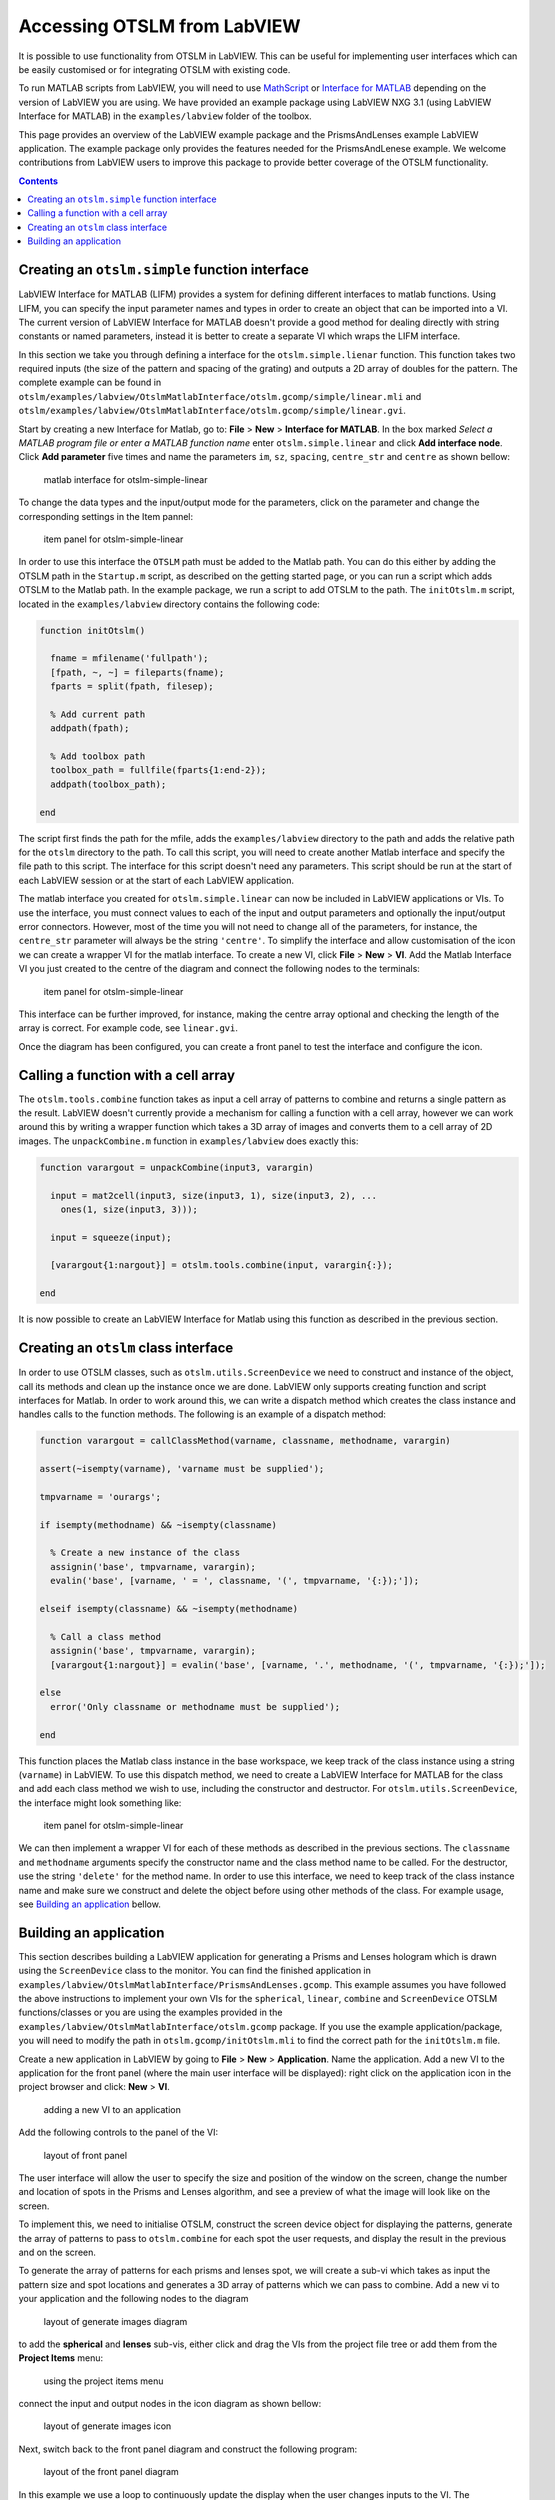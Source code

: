 
############################
Accessing OTSLM from LabVIEW
############################

It is possible to use functionality from OTSLM in LabVIEW. This can be
useful for implementing user interfaces which can be easily customised
or for integrating OTSLM with existing code.

To run MATLAB scripts from LabVIEW, you will need to use
`MathScript <http://www.ni.com/en-au/shop/select/labview-mathscript-module>`__
or `Interface for
MATLAB <http://www.ni.com/product-documentation/54843/en/>`__ depending
on the version of LabVIEW you are using. We have provided an example
package using LabVIEW NXG 3.1 (using LabVIEW Interface for MATLAB) in
the ``examples/labview`` folder of the toolbox.

This page provides an overview of the LabVIEW example package and the
PrismsAndLenses example LabVIEW application. The example package only
provides the features needed for the PrismsAndLenese example. We welcome
contributions from LabVIEW users to improve this package to provide
better coverage of the OTSLM functionality.

.. contents::
   :depth: 3
..

Creating an ``otslm.simple`` function interface
===============================================

LabVIEW Interface for MATLAB (LIFM) provides a system for defining
different interfaces to matlab functions. Using LIFM, you can specify
the input parameter names and types in order to create an object that
can be imported into a VI. The current version of LabVIEW Interface for
MATLAB doesn't provide a good method for dealing directly with string
constants or named parameters, instead it is better to create a separate
VI which wraps the LIFM interface.

In this section we take you through defining a interface for the
``otslm.simple.lienar`` function. This function takes two required
inputs (the size of the pattern and spacing of the grating) and outputs
a 2D array of doubles for the pattern. The complete example can be found
in
``otslm/examples/labview/OtslmMatlabInterface/otslm.gcomp/simple/linear.mli``
and
``otslm/examples/labview/OtslmMatlabInterface/otslm.gcomp/simple/linear.gvi``.

Start by creating a new Interface for Matlab, go to: **File** > **New**
> **Interface for MATLAB**. In the box marked *Select a MATLAB program
file or enter a MATLAB function name* enter ``otslm.simple.linear`` and
click **Add interface node**. Click **Add parameter** five times and
name the parameters ``im``, ``sz``, ``spacing``, ``centre_str`` and
``centre`` as shown bellow:

.. figure:: images/examples/labview/linearInterface.png
   :alt: matlab interface for otslm-simple-linear

   matlab interface for otslm-simple-linear

To change the data types and the input/output mode for the parameters,
click on the parameter and change the corresponding settings in the Item
pannel:

.. figure:: images/examples/labview/linearItemPanel.png
   :alt: item panel for otslm-simple-linear

   item panel for otslm-simple-linear

In order to use this interface the ``OTSLM`` path must be added to the
Matlab path. You can do this either by adding the OTSLM path in the
``Startup.m`` script, as described on the getting started page, or you
can run a script which adds OTSLM to the Matlab path. In the example
package, we run a script to add OTSLM to the path. The ``initOtslm.m``
script, located in the ``examples/labview`` directory contains the
following code:

.. code:: matlab

    function initOtslm()

      fname = mfilename('fullpath');
      [fpath, ~, ~] = fileparts(fname);
      fparts = split(fpath, filesep);
      
      % Add current path
      addpath(fpath);

      % Add toolbox path
      toolbox_path = fullfile(fparts{1:end-2});
      addpath(toolbox_path);

    end

The script first finds the path for the mfile, adds the
``examples/labview`` directory to the path and adds the relative path
for the ``otslm`` directory to the path. To call this script, you will
need to create another Matlab interface and specify the file path to
this script. The interface for this script doesn't need any parameters.
This script should be run at the start of each LabVIEW session or at the
start of each LabVIEW application.

The matlab interface you created for ``otslm.simple.linear`` can now be
included in LabVIEW applications or VIs. To use the interface, you must
connect values to each of the input and output parameters and optionally
the input/output error connectors. However, most of the time you will
not need to change all of the parameters, for instance, the
``centre_str`` parameter will always be the string ``'centre'``. To
simplify the interface and allow customisation of the icon we can create
a wrapper VI for the matlab interface. To create a new VI, click
**File** > **New** > **VI**. Add the Matlab Interface VI you just
created to the centre of the diagram and connect the following nodes to
the terminals:

.. figure:: images/examples/labview/linearGviInterface.png
   :alt: item panel for otslm-simple-linear

   item panel for otslm-simple-linear

This interface can be further improved, for instance, making the centre
array optional and checking the length of the array is correct. For
example code, see ``linear.gvi``.

Once the diagram has been configured, you can create a front panel to
test the interface and configure the icon.

Calling a function with a cell array
====================================

The ``otslm.tools.combine`` function takes as input a cell array of
patterns to combine and returns a single pattern as the result. LabVIEW
doesn't currently provide a mechanism for calling a function with a cell
array, however we can work around this by writing a wrapper function
which takes a 3D array of images and converts them to a cell array of 2D
images. The ``unpackCombine.m`` function in ``examples/labview`` does
exactly this:

.. code:: matlab

    function varargout = unpackCombine(input3, varargin)

      input = mat2cell(input3, size(input3, 1), size(input3, 2), ...
        ones(1, size(input3, 3)));
      
      input = squeeze(input);
      
      [varargout{1:nargout}] = otslm.tools.combine(input, varargin{:});
      
    end

It is now possible to create an LabVIEW Interface for Matlab using this
function as described in the previous section.

Creating an ``otslm`` class interface
=====================================

In order to use OTSLM classes, such as ``otslm.utils.ScreenDevice`` we
need to construct and instance of the object, call its methods and clean
up the instance once we are done. LabVIEW only supports creating
function and script interfaces for Matlab. In order to work around this,
we can write a dispatch method which creates the class instance and
handles calls to the function methods. The following is an example of a
dispatch method:

.. code:: matlab

    function varargout = callClassMethod(varname, classname, methodname, varargin)

    assert(~isempty(varname), 'varname must be supplied');

    tmpvarname = 'ourargs';

    if isempty(methodname) && ~isempty(classname)
      
      % Create a new instance of the class
      assignin('base', tmpvarname, varargin);
      evalin('base', [varname, ' = ', classname, '(', tmpvarname, '{:});']);

    elseif isempty(classname) && ~isempty(methodname)
      
      % Call a class method
      assignin('base', tmpvarname, varargin);
      [varargout{1:nargout}] = evalin('base', [varname, '.', methodname, '(', tmpvarname, '{:});']);
      
    else
      error('Only classname or methodname must be supplied');
      
    end

This function places the Matlab class instance in the base workspace, we
keep track of the class instance using a string (``varname``) in
LabVIEW. To use this dispatch method, we need to create a LabVIEW
Interface for MATLAB for the class and add each class method we wish to
use, including the constructor and destructor. For
``otslm.utils.ScreenDevice``, the interface might look something like:

.. figure:: images/examples/labview/screenDeviceMethods.png
   :alt: item panel for otslm-simple-linear

   item panel for otslm-simple-linear

We can then implement a wrapper VI for each of these methods as
described in the previous sections. The ``classname`` and ``methodname``
arguments specify the constructor name and the class method name to be
called. For the destructor, use the string ``'delete'`` for the method
name. In order to use this interface, we need to keep track of the class
instance name and make sure we construct and delete the object before
using other methods of the class. For example usage, see `Building an
application <#building-an-application>`__ bellow.

Building an application
=======================

This section describes building a LabVIEW application for generating a
Prisms and Lenses hologram which is drawn using the ``ScreenDevice``
class to the monitor. You can find the finished application in
``examples/labview/OtslmMatlabInterface/PrismsAndLenses.gcomp``. This
example assumes you have followed the above instructions to implement
your own VIs for the ``spherical``, ``linear``, ``combine`` and
``ScreenDevice`` OTSLM functions/classes or you are using the examples
provided in the ``examples/labview/OtslmMatlabInterface/otslm.gcomp``
package. If you use the example application/package, you will need to
modify the path in ``otslm.gcomp/initOtslm.mli`` to find the correct
path for the ``initOtslm.m`` file.

Create a new application in LabVIEW by going to **File** > **New** >
**Application**. Name the application. Add a new VI to the application
for the front panel (where the main user interface will be displayed):
right click on the application icon in the project browser and click:
**New** > **VI**.

.. figure:: images/examples/labview/addNewVi.png
   :alt: adding a new VI to an application

   adding a new VI to an application

Add the following controls to the panel of the VI:

.. figure:: images/examples/labview/frontPanelLayout.png
   :alt: layout of front panel

   layout of front panel

The user interface will allow the user to specify the size and position
of the window on the screen, change the number and location of spots in
the Prisms and Lenses algorithm, and see a preview of what the image
will look like on the screen.

To implement this, we need to initialise OTSLM, construct the screen
device object for displaying the patterns, generate the array of
patterns to pass to ``otslm.combine`` for each spot the user requests,
and display the result in the previous and on the screen.

To generate the array of patterns for each prisms and lenses spot, we
will create a sub-vi which takes as input the pattern size and spot
locations and generates a 3D array of patterns which we can pass to
combine. Add a new vi to your application and the following nodes to the
diagram

.. figure:: images/examples/labview/generateImages.png
   :alt: layout of generate images diagram

   layout of generate images diagram

to add the **spherical** and **lenses** sub-vis, either click and drag
the VIs from the project file tree or add them from the **Project
Items** menu:

.. figure:: images/examples/labview/addSimpleVis.png
   :alt: using the project items menu

   using the project items menu

connect the input and output nodes in the icon diagram as shown bellow:

.. figure:: images/examples/labview/generateImagesIcon.png
   :alt: layout of generate images icon

   layout of generate images icon

Next, switch back to the front panel diagram and construct the following
program:

.. figure:: images/examples/labview/frontPanelDiagram.png
   :alt: layout of the front panel diagram

   layout of the front panel diagram

In this example we use a loop to continuously update the display when
the user changes inputs to the VI. The ScreenDevice is positioned and
constructed outside the loop, this means that the size of the pattern
and location are fixed throughout the entire run of the program. If the
show display checkbox is not clicked, the ``ScreenDevice`` is asked to
close, otherwise the pattern is displayed to the screen.

